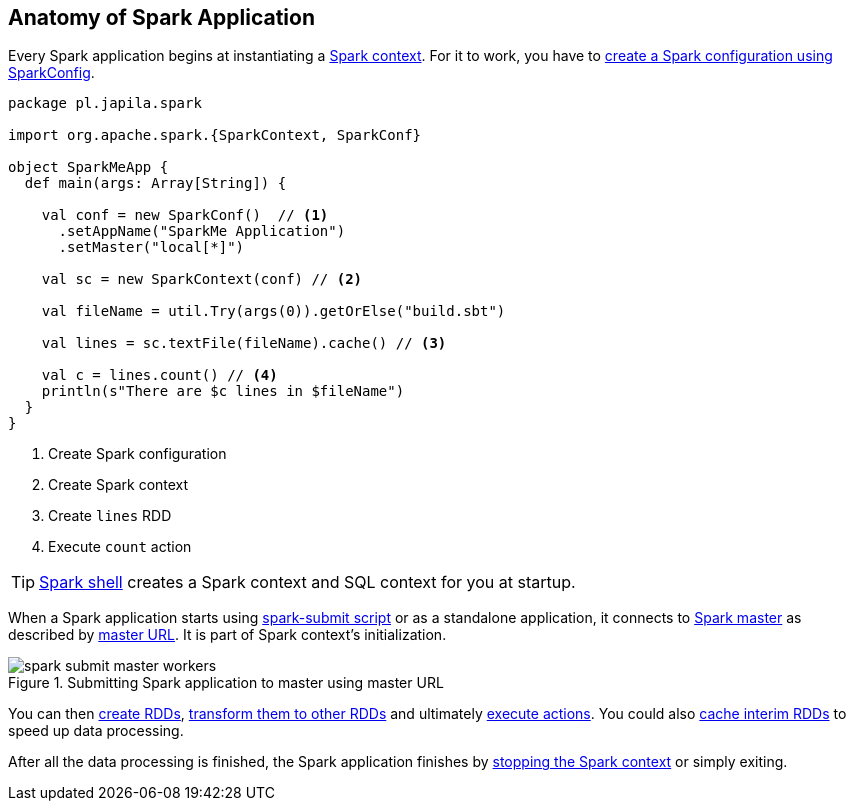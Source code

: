 == Anatomy of Spark Application

Every Spark application begins at instantiating a link:spark-sparkcontext.adoc[Spark context]. For it to work, you have to link:spark-configuration.adoc[create a Spark configuration using SparkConfig].

[source, scala]
----
package pl.japila.spark

import org.apache.spark.{SparkContext, SparkConf}

object SparkMeApp {
  def main(args: Array[String]) {

    val conf = new SparkConf()  // <1>
      .setAppName("SparkMe Application")
      .setMaster("local[*]")

    val sc = new SparkContext(conf) // <2>

    val fileName = util.Try(args(0)).getOrElse("build.sbt")

    val lines = sc.textFile(fileName).cache() // <3>

    val c = lines.count() // <4>
    println(s"There are $c lines in $fileName")
  }
}
----
<1> Create Spark configuration
<2> Create Spark context
<3> Create `lines` RDD
<4> Execute `count` action

TIP: link:spark-shell.adoc[Spark shell] creates a Spark context and SQL context for you at startup.

When a Spark application starts using link:spark-submit.adoc[spark-submit script] or as a standalone application, it connects to link:spark-execution-model.adoc#master[Spark master] as described by link:spark-deployment-modes.adoc#master-urls[master URL]. It is part of Spark context's initialization.

.Submitting Spark application to master using master URL
image::diagrams/spark-submit-master-workers.png[align="center"]

You can then link:spark-rdd.adoc#creating-rdds[create RDDs], link:spark-rdd-operations.adoc#transformations[transform them to other RDDs] and ultimately link:spark-rdd-operations.adoc#actions[execute actions]. You could also link:spark-rdd-caching.adoc[cache interim RDDs] to speed up data processing.

After all the data processing is finished, the Spark application finishes by link:spark-sparkcontext.adoc#stopping-spark-context[stopping the Spark context] or simply exiting.
